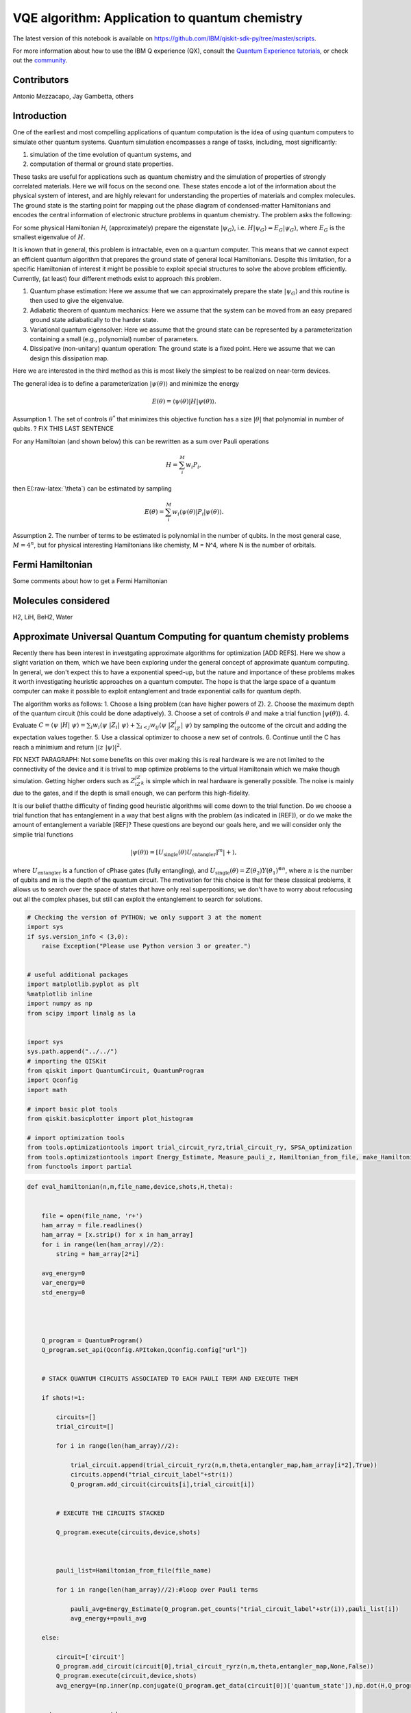 =================================================
VQE algorithm: Application to quantum chemistry
=================================================

The latest version of this notebook is available on
https://github.com/IBM/qiskit-sdk-py/tree/master/scripts.

For more information about how to use the IBM Q experience (QX), consult
the `Quantum Experience
tutorials <https://quantumexperience.ng.bluemix.net/qstage/#/tutorial?sectionId=c59b3710b928891a1420190148a72cce&pageIndex=0>`__,
or check out the
`community <https://quantumexperience.ng.bluemix.net/qstage/#/community>`__.

Contributors
============

Antonio Mezzacapo, Jay Gambetta, others

Introduction
============

One of the earliest and most compelling applications of quantum
computation is the idea of using quantum computers to simulate other
quantum systems. Quantum simulation encompasses a range of tasks,
including, most significantly:

1. simulation of the time evolution of quantum systems, and
2. computation of thermal or ground state properties.

These tasks are useful for applications such as quantum chemistry and
the simulation of properties of strongly correlated materials. Here we
will focus on the second one. These states encode a lot of the
information about the physical system of interest, and are highly
relevant for understanding the properties of materials and complex
molecules. The ground state is the starting point for mapping out the
phase diagram of condensed-matter Hamiltonians and encodes the central
information of electronic structure problems in quantum chemistry. The
problem asks the following:

For some physical Hamiltonian *H*, (approximately) prepare the
eigenstate :math:`|\psi_G\rangle`, i.e.
:math:`H|\psi_G\rangle=E_G|\psi_G\rangle`, where :math:`E_G` is the
smallest eigenvalue of :math:`H`.

It is known that in general, this problem is intractable, even on a
quantum computer. This means that we cannot expect an efficient quantum
algorithm that prepares the ground state of general local Hamiltonians.
Despite this limitation, for a specific Hamiltonian of interest it might
be possible to exploit special structures to solve the above problem
efficiently. Currently, (at least) four different methods exist to
approach this problem.

1. Quantum phase estimation: Here we assume that we can approximately
   prepare the state :math:`|\psi_G\rangle` and this routine is
   then used to give the eigenvalue.
2. Adiabatic theorem of quantum mechanics: Here we assume that the
   system can be moved from an easy prepared ground state adiabatically
   to the harder state.
3. Variational quantum eigensolver: Here we assume that the ground state
   can be represented by a parameterization containing a small (e.g.,
   polynomial) number of parameters.
4. Dissipative (non-unitary) quantum operation: The ground
   state is a fixed point. Here we assume that we can design this
   dissipation map.

Here we are interested in the third method as this is most likely the
simplest to be realized on near-term devices.

The general idea is to define a parameterization
:math:`|\psi(\theta)\rangle` and minimize the energy

.. math:: E(\theta) = \langle \psi(\theta)| H |\psi(\theta)\rangle.

Assumption 1. The set of controls :math:`\theta^*` that minimizes this
objective function has a size :math:`|\theta|` that polynomial in number
of qubits. ? FIX THIS LAST SENTENCE

For any Hamiltoian (and shown below) this can be rewritten as a sum over
Pauli operations

.. math:: H = \sum_i^M w_i P_i,

then E(:raw-latex:`\theta`) can be estimated by sampling

.. math:: E(\theta) = \sum_i^M w_i \langle \psi(\theta)| P_i |\psi(\theta)\rangle.

Assumption 2. The number of terms to be estimated is polynomial in the
number of qubits. In the most general case, :math:`M=4^n`, but for
physical interesting Hamiltonians like chemisty, M = N^4, where N is the
number of orbitals.

Fermi Hamiltonian
=================

Some comments about how to get a Fermi Hamiltonian

Molecules considered
====================

H2, LiH, BeH2, Water

Approximate Universal Quantum Computing for quantum chemisty problems
=====================================================================

Recently there has been interest in investgating approximate algorithms
for optimization [ADD REFS]. Here we show a slight variation on them,
which we have been exploring under the general concept of approximate
quantum computing. In general, we don't expect this to have a exponential
speed-up, but the nature and importance of these problems makes it
worth investigating heuristic approaches on a quantum computer. The hope
is that the large space of a quantum computer can make it possible
to exploit entanglement and trade exponential calls for
quantum depth.

The algorithm works as follows: 1. Choose a Ising problem (can have
higher powers of Z). 2. Choose the maximum depth of the quantum circuit
(this could be done adaptively). 3. Choose a set of controls
:math:`\theta` and make a trial function :math:`|\psi(\theta)\rangle`.
4. Evaluate
:math:`C = \langle\psi~|H|~\psi\rangle = \sum_i w_i \langle\psi~|Z_i|~\psi\rangle+ \sum_{i<j} w_{ij} \langle\psi~|Z_iZ_j|~\psi\rangle`
by sampling the outcome of the circuit and adding the expectation values
together. 5. Use a classical optimizer to choose a new set of controls.
6. Continue until the C has reach a minimium and return
:math:`|\langle z~|\psi\rangle|^2`.

FIX NEXT PARAGRAPH:
Not some benefits on this over making this is real hardware is we are
not limited to the connectivity of the device and it is trival to map
optimize problems to the virtual Hamiltonain which we make though
simulation. Getting higher orders such as :math:`Z_iZ_jZ_k` is simple
which in real hardware is generally possible. The noise is mainly due to
the gates, and if the depth is small enough, we can perform this high-fidelity.

It is our belief thatthe difficulty of finding good heuristic algorithms will
come down to the trial function. Do we choose a trial function that has
entanglement in a way that best aligns with the problem (as indicated in
[REF]), or do we make the amount of entanglement a variable [REF]? These
questions are beyond our goals here, and we will consider only the
simplie trial functions

.. math:: |\psi(\theta)\rangle  = [U_\mathrm{single}(\theta) U_\mathrm{entangler}]^m |+\rangle,

where :math:`U_\mathrm{entangler}` is a function of cPhase gates (fully
entangling), and
:math:`U_\mathrm{single}(\theta) = Z(\theta_2)Y(\theta_1)^{\otimes n}`,
where :math:`n` is the number of qubits and :math:`m` is the depth of
the quantum circuit. The motivation for this choice is that for these
classical problems, it allows us to search over the space of
states that have only real superpositions; we don't have to worry about
refocusing out all the complex phases, but still can exploit the
entanglement to search for solutions.

.. code:: python

    # Checking the version of PYTHON; we only support 3 at the moment
    import sys
    if sys.version_info < (3,0):
        raise Exception("Please use Python version 3 or greater.")
        
        
    # useful additional packages 
    import matplotlib.pyplot as plt
    %matplotlib inline
    import numpy as np
    from scipy import linalg as la
    
    
    import sys
    sys.path.append("../../")
    # importing the QISKit
    from qiskit import QuantumCircuit, QuantumProgram
    import Qconfig
    import math
    
    # import basic plot tools
    from qiskit.basicplotter import plot_histogram
    
    # import optimization tools
    from tools.optimizationtools import trial_circuit_ryrz,trial_circuit_ry, SPSA_optimization
    from tools.optimizationtools import Energy_Estimate, Measure_pauli_z, Hamiltonian_from_file, make_Hamiltonian
    from functools import partial
    


.. code:: python

    def eval_hamiltonian(n,m,file_name,device,shots,H,theta):
    
    
        file = open(file_name, 'r+')
        ham_array = file.readlines()
        ham_array = [x.strip() for x in ham_array]
        for i in range(len(ham_array)//2):
            string = ham_array[2*i]        
        
        avg_energy=0
        var_energy=0
        std_energy=0
        
        
        
        
        Q_program = QuantumProgram()
        Q_program.set_api(Qconfig.APItoken,Qconfig.config["url"])
        
        
        # STACK QUANTUM CIRCUITS ASSOCIATED TO EACH PAULI TERM AND EXECUTE THEM 
        
        if shots!=1:
            
            circuits=[]
            trial_circuit=[]
            
            for i in range(len(ham_array)//2):     
    
                trial_circuit.append(trial_circuit_ryrz(n,m,theta,entangler_map,ham_array[i*2],True))
                circuits.append("trial_circuit_label"+str(i))
                Q_program.add_circuit(circuits[i],trial_circuit[i])
    
    
            # EXECUTE THE CIRCUITS STACKED 
    
            Q_program.execute(circuits,device,shots)
        
        
        
            pauli_list=Hamiltonian_from_file(file_name)
    
            for i in range(len(ham_array)//2):#loop over Pauli terms
    
                pauli_avg=Energy_Estimate(Q_program.get_counts("trial_circuit_label"+str(i)),pauli_list[i])
                avg_energy+=pauli_avg
        
        else:
        
            circuit=['circuit']
            Q_program.add_circuit(circuit[0],trial_circuit_ryrz(n,m,theta,entangler_map,None,False))
            Q_program.execute(circuit,device,shots)
            avg_energy=(np.inner(np.conjugate(Q_program.get_data(circuit[0])['quantum_state']),np.dot(H,Q_program.get_data(circuit[0])['quantum_state']))).real
            
        
        return avg_energy,std_energy
                            

Optimization of H2 at bond length
=================================

.. code:: python

    n=2
    m=2
    device='local_qasm_simulator'
    SPSA_params=[1,.1,.602,.101,0]
    theta=np.zeros(2*n*m)
    entangler_map={0: [1]} # the map of two-qubit gates with control at key and target at values
    shots=1
    max_trials=35
    ham_name='H2/H2Equilibrium.txt'
    
    #Exact Energy
    pauli_list=Hamiltonian_from_file(ham_name)
    H=make_Hamiltonian(pauli_list)
    exact=np.amin(la.eig(H)[0]).real
            
    # Optimization
    eval_hamiltonian_partial=partial(eval_hamiltonian,n,m,ham_name,device,shots,H)
    eval_hamiltonian_partial(theta)
    
    output=SPSA_optimization(eval_hamiltonian_partial,theta,SPSA_params,max_trials,1);
    plt.plot(output[2],label='E(theta_plus)')
    plt.plot(output[3],label='E(theta_minus)')
    plt.plot(np.ones(max_trials)*output[0],label='Final Energy')
    plt.plot(np.ones(max_trials)*exact,label='Exact Energy')
    plt.legend()
    plt.xlabel('Trial state')
    plt.ylabel('Energy')


.. parsed-literal::

    Energy at theta+ for step # 0
    -0.876930129383
    Energy at theta- for step # 0
    -0.876930129383
    Energy at theta+ for step # 1
    -0.87488150809
    Energy at theta- for step # 1
    -0.87131139169
    Energy at theta+ for step # 2
    -0.879860053291
    Energy at theta- for step # 2
    -0.877608011195
    Energy at theta+ for step # 3
    -0.877101896177
    Energy at theta- for step # 3
    -0.875108478198
    Energy at theta+ for step # 4
    -0.878800399978
    Energy at theta- for step # 4
    -0.872658668461
    Energy at theta+ for step # 5
    -0.873793811768
    Energy at theta- for step # 5
    -0.878924649855
    Energy at theta+ for step # 6
    -0.811589020112
    Energy at theta- for step # 6
    -0.941700935861
    Energy at theta+ for step # 7
    -1.08466324603
    Energy at theta- for step # 7
    -1.09219811688
    Energy at theta+ for step # 8
    -1.16140461216
    Energy at theta- for step # 8
    -1.02279509336
    Energy at theta+ for step # 9
    -1.21626378946
    Energy at theta- for step # 9
    -1.36773228514
    Energy at theta+ for step # 10
    -1.54354067898
    Energy at theta- for step # 10
    -1.45691278969
    Energy at theta+ for step # 11
    -1.52792641324
    Energy at theta- for step # 11
    -1.57006894587
    Energy at theta+ for step # 12
    -1.58713152191
    Energy at theta- for step # 12
    -1.53160440953
    Energy at theta+ for step # 13
    -1.59209586284
    Energy at theta- for step # 13
    -1.57746399104
    Energy at theta+ for step # 14
    -1.60703026321
    Energy at theta- for step # 14
    -1.56556416406
    Energy at theta+ for step # 15
    -1.66546808157
    Energy at theta- for step # 15
    -1.52150155047
    Energy at theta+ for step # 16
    -1.7375658299
    Energy at theta- for step # 16
    -1.68926871085
    Energy at theta+ for step # 17
    -1.73378237948
    Energy at theta- for step # 17
    -1.72374153874
    Energy at theta+ for step # 18
    -1.68668576921
    Energy at theta- for step # 18
    -1.76231920204
    Energy at theta+ for step # 19
    -1.7472948718
    Energy at theta- for step # 19
    -1.75921711406
    Energy at theta+ for step # 20
    -1.72638726503
    Energy at theta- for step # 20
    -1.79652167069
    Energy at theta+ for step # 21
    -1.80176391935
    Energy at theta- for step # 21
    -1.78681592884
    Energy at theta+ for step # 22
    -1.80138398852
    Energy at theta- for step # 22
    -1.79076985406
    Energy at theta+ for step # 23
    -1.81754425283
    Energy at theta- for step # 23
    -1.77133258712
    Energy at theta+ for step # 24
    -1.82163276709
    Energy at theta- for step # 24
    -1.78126449233
    Energy at theta+ for step # 25
    -1.80320185585
    Energy at theta- for step # 25
    -1.80870187242
    Energy at theta+ for step # 26
    -1.81649652717
    Energy at theta- for step # 26
    -1.80369243726
    Energy at theta+ for step # 27
    -1.81768496022
    Energy at theta- for step # 27
    -1.81740068149
    Energy at theta+ for step # 28
    -1.81610980785
    Energy at theta- for step # 28
    -1.8207634873
    Energy at theta+ for step # 29
    -1.80488462583
    Energy at theta- for step # 29
    -1.81482123118
    Energy at theta+ for step # 30
    -1.81526239627
    Energy at theta- for step # 30
    -1.82291073858
    Energy at theta+ for step # 31
    -1.80410756332
    Energy at theta- for step # 31
    -1.83323777737
    Energy at theta+ for step # 32
    -1.80474171197
    Energy at theta- for step # 32
    -1.8272360943
    Energy at theta+ for step # 33
    -1.81458349278
    Energy at theta- for step # 33
    -1.83638979325
    Energy at theta+ for step # 34
    -1.82388254106
    Energy at theta- for step # 34
    -1.81022461234
    Final Energy is: -1.83300204968




.. parsed-literal::

    <matplotlib.text.Text at 0x115bcb0b8>




.. image:: quantum_chemistry_files/quantum_chemistry_6_2.png


Optimizing the potential energy surface
---------------------------------------

.. code:: python

    # MOLECULE PARAMETERS
    
    molecule='H2' #name of the molecule: options are H2 or LiH
    
    if molecule=='H2':
        n=2 # qubits
        Z1=1
        Z2=1
        min_distance=.2
        max_distance=4
        number_of_points=39
    elif molecule=='LiH':
        n=4 # qubits
        Z1=1
        Z2=3
        min_distance=.5
        max_distance=5
        number_of_points=46
        
        
    # OPTIMIZATION PARAMETERS 
    
    run_optimization='Yes' # Choose 'Yes' or 'No'
    
    m=2 # depth (number of layers of sq gates - # entanglers is this number -1)
    device='local_qasm_simulator'
    theta=np.zeros(2*n*m)  # initial angles 
    entangler_map={0: [1]} # the map of two-qubit gates with control at key and target at values
    shots=1
    max_trials=10
    SPSA_params=[1,.1,.602,.101,0]
    
    
    
    ####################     COMPUTING FOR THE POTENTIAL ENERGY SURFACE      ###################
    
    mol_distance=np.zeros(number_of_points)
    coulomb_repulsion=np.zeros(number_of_points)
    electr_energy=np.zeros(number_of_points)
    electr_energy_optimized=np.zeros(number_of_points)
    
    for i in range(number_of_points):
    
        
        # %%%%%%%%%%%%% Coulomb Repulsion For Diatomic molecules %%%%%%%%%%%%%%%%%%%%%%
            mol_distance[i]=np.around((min_distance+(max_distance-min_distance)*i/(number_of_points-1)),2)
            
            distance=mol_distance[i]/0.529177
            coulomb_repulsion[i]=Z1*Z2/distance
            
        # exact diagonalization
            ham_text=molecule+'/PESMap'+str(i)+'atdistance'+str(mol_distance[i])+'.txt'
            pauli_list=Hamiltonian_from_file(ham_text)
            H=make_Hamiltonian(pauli_list)
            eigen=la.eig(H)
            electr_energy[i]=np.amin(eigen[0])
            
            
            
        # optimization
        
            if run_optimization=='Yes':
                print('\nOPTIMIZING HAMILTONIAN # '+str(i)+' AT INTERATOMIC DISTANCE '+str(mol_distance[i])+' ANGSTROM\n')
                eval_hamiltonian_partial=partial(eval_hamiltonian,n,m,ham_text,device,shots,H)
                electr_energy_optimized[i]=SPSA_optimization(eval_hamiltonian_partial,theta,SPSA_params,max_trials,5)[0]
                
    
    
    plt.plot(mol_distance,electr_energy+coulomb_repulsion,label='Exact')
    plt.plot(mol_distance,electr_energy_optimized+coulomb_repulsion,label='Optimized') 
    plt.xlabel('Atomic distance (Angstrom)')
    plt.ylabel('Energy')
    plt.legend()
            


.. parsed-literal::

    /Users/amezzac/anaconda/lib/python3.6/site-packages/ipykernel_launcher.py:56: ComplexWarning: Casting complex values to real discards the imaginary part


.. parsed-literal::

    
    OPTIMIZING HAMILTONIAN # 0 AT INTERATOMIC DISTANCE 0.2 ANGSTROM
    
    Energy at theta+ for step # 0
    -0.299266100503
    Energy at theta- for step # 0
    -0.668947848803
    Energy at theta+ for step # 5
    -0.679674188641
    Energy at theta- for step # 5
    -0.709632797659
    Final Energy is: -0.938968870822
    
    OPTIMIZING HAMILTONIAN # 1 AT INTERATOMIC DISTANCE 0.3 ANGSTROM
    
    Energy at theta+ for step # 0
    -0.600098525685
    Energy at theta- for step # 0
    -0.595476158079
    Energy at theta+ for step # 5
    -1.42215089781
    Energy at theta- for step # 5
    -1.3375910446
    Final Energy is: -1.7253357309
    
    OPTIMIZING HAMILTONIAN # 2 AT INTERATOMIC DISTANCE 0.4 ANGSTROM
    
    Energy at theta+ for step # 0
    -0.839652410355
    Energy at theta- for step # 0
    -0.565947972016
    Energy at theta+ for step # 5
    -1.60288009758
    Energy at theta- for step # 5
    -1.69666258511
    Final Energy is: -2.05463747843
    
    OPTIMIZING HAMILTONIAN # 3 AT INTERATOMIC DISTANCE 0.5 ANGSTROM
    
    Energy at theta+ for step # 0
    -0.787256189596
    Energy at theta- for step # 0
    -0.787256189596
    Energy at theta+ for step # 5
    -1.53095517769
    Energy at theta- for step # 5
    -1.65340505944
    Final Energy is: -1.71264080328
    
    OPTIMIZING HAMILTONIAN # 4 AT INTERATOMIC DISTANCE 0.6 ANGSTROM
    
    Energy at theta+ for step # 0
    -0.837261011725
    Energy at theta- for step # 0
    -0.833194827023
    Energy at theta+ for step # 5
    -1.42448628105
    Energy at theta- for step # 5
    -1.28429788206
    Final Energy is: -1.76909279961
    
    OPTIMIZING HAMILTONIAN # 5 AT INTERATOMIC DISTANCE 0.7 ANGSTROM
    
    Energy at theta+ for step # 0
    -0.959473259031
    Energy at theta- for step # 0
    -0.787719028276
    Energy at theta+ for step # 5
    -1.5034033005
    Energy at theta- for step # 5
    -1.40299744712
    Final Energy is: -1.62397626538
    
    OPTIMIZING HAMILTONIAN # 6 AT INTERATOMIC DISTANCE 0.8 ANGSTROM
    
    Energy at theta+ for step # 0
    -0.885944188453
    Energy at theta- for step # 0
    -0.882408107291
    Energy at theta+ for step # 5
    -1.34945671852
    Energy at theta- for step # 5
    -1.21377464712
    Final Energy is: -1.56576020726
    
    OPTIMIZING HAMILTONIAN # 7 AT INTERATOMIC DISTANCE 0.9 ANGSTROM
    
    Energy at theta+ for step # 0
    -0.883878204634
    Energy at theta- for step # 0
    -0.887061169501
    Energy at theta+ for step # 5
    -1.46141471704
    Energy at theta- for step # 5
    -1.47657783312
    Final Energy is: -1.5547275848
    
    OPTIMIZING HAMILTONIAN # 8 AT INTERATOMIC DISTANCE 1.0 ANGSTROM
    
    Energy at theta+ for step # 0
    -0.88206299646
    Energy at theta- for step # 0
    -0.882358635498
    Energy at theta+ for step # 5
    -0.998457569457
    Energy at theta- for step # 5
    -1.12859698319
    Final Energy is: -1.25241625483
    
    OPTIMIZING HAMILTONIAN # 9 AT INTERATOMIC DISTANCE 1.1 ANGSTROM
    
    Energy at theta+ for step # 0
    -0.814491824034
    Energy at theta- for step # 0
    -0.908542650074
    Energy at theta+ for step # 5
    -1.21351843752
    Energy at theta- for step # 5
    -1.23193597472
    Final Energy is: -1.31710470399
    
    OPTIMIZING HAMILTONIAN # 10 AT INTERATOMIC DISTANCE 1.2 ANGSTROM
    
    Energy at theta+ for step # 0
    -0.884652016657
    Energy at theta- for step # 0
    -0.805108682152
    Energy at theta+ for step # 5
    -1.10490183796
    Energy at theta- for step # 5
    -1.13334468815
    Final Energy is: -1.27272280069
    
    OPTIMIZING HAMILTONIAN # 11 AT INTERATOMIC DISTANCE 1.3 ANGSTROM
    
    Energy at theta+ for step # 0
    -0.829985130188
    Energy at theta- for step # 0
    -0.829985130188
    Energy at theta+ for step # 5
    -1.06435423107
    Energy at theta- for step # 5
    -1.11310305394
    Final Energy is: -1.20512732178
    
    OPTIMIZING HAMILTONIAN # 12 AT INTERATOMIC DISTANCE 1.4 ANGSTROM
    
    Energy at theta+ for step # 0
    -0.80955867956
    Energy at theta- for step # 0
    -0.80846302382
    Energy at theta+ for step # 5
    -0.979789322873
    Energy at theta- for step # 5
    -0.973308135679
    Final Energy is: -1.05211321358
    
    OPTIMIZING HAMILTONIAN # 13 AT INTERATOMIC DISTANCE 1.5 ANGSTROM
    
    Energy at theta+ for step # 0
    -0.786597805311
    Energy at theta- for step # 0
    -0.787336360247
    Energy at theta+ for step # 5
    -0.881324220742
    Energy at theta- for step # 5
    -0.927187993413
    Final Energy is: -1.18976256306
    
    OPTIMIZING HAMILTONIAN # 14 AT INTERATOMIC DISTANCE 1.6 ANGSTROM
    
    Energy at theta+ for step # 0
    -0.784907132583
    Energy at theta- for step # 0
    -0.743833580191
    Energy at theta+ for step # 5
    -0.963276632936
    Energy at theta- for step # 5
    -1.03279690829
    Final Energy is: -1.23153133447
    
    OPTIMIZING HAMILTONIAN # 15 AT INTERATOMIC DISTANCE 1.7 ANGSTROM
    
    Energy at theta+ for step # 0
    -0.741882504418
    Energy at theta- for step # 0
    -0.741882504418
    Energy at theta+ for step # 5
    -0.746136373469
    Energy at theta- for step # 5
    -0.742977615446
    Final Energy is: -0.752311286477
    
    OPTIMIZING HAMILTONIAN # 16 AT INTERATOMIC DISTANCE 1.8 ANGSTROM
    
    Energy at theta+ for step # 0
    -0.714773632831
    Energy at theta- for step # 0
    -0.714692181996
    Energy at theta+ for step # 5
    -0.753485895871
    Energy at theta- for step # 5
    -0.794209458057
    Final Energy is: -0.871058606903
    
    OPTIMIZING HAMILTONIAN # 17 AT INTERATOMIC DISTANCE 1.9 ANGSTROM
    
    Energy at theta+ for step # 0
    -0.712595065621
    Energy at theta- for step # 0
    -0.683348997579
    Energy at theta+ for step # 5
    -0.742822958505
    Energy at theta- for step # 5
    -0.798027497277
    Final Energy is: -0.891591295959
    
    OPTIMIZING HAMILTONIAN # 18 AT INTERATOMIC DISTANCE 2.0 ANGSTROM
    
    Energy at theta+ for step # 0
    -0.677350363796
    Energy at theta- for step # 0
    -0.676907312895
    Energy at theta+ for step # 5
    -0.785400097614
    Energy at theta- for step # 5
    -0.743384037759
    Final Energy is: -0.817022066446
    
    OPTIMIZING HAMILTONIAN # 19 AT INTERATOMIC DISTANCE 2.1 ANGSTROM
    
    Energy at theta+ for step # 0
    -0.646810393068
    Energy at theta- for step # 0
    -0.667416537252
    Energy at theta+ for step # 5
    -0.800083409123
    Energy at theta- for step # 5
    -0.760914302299
    Final Energy is: -0.804478652984
    
    OPTIMIZING HAMILTONIAN # 20 AT INTERATOMIC DISTANCE 2.2 ANGSTROM
    
    Energy at theta+ for step # 0
    -0.637490446293
    Energy at theta- for step # 0
    -0.649132383935
    Energy at theta+ for step # 5
    -0.664976235612
    Energy at theta- for step # 5
    -0.689740637318
    Final Energy is: -0.742231626658
    
    OPTIMIZING HAMILTONIAN # 21 AT INTERATOMIC DISTANCE 2.3 ANGSTROM
    
    Energy at theta+ for step # 0
    -0.612028046298
    Energy at theta- for step # 0
    -0.628035347822
    Energy at theta+ for step # 5
    -0.639265628251
    Energy at theta- for step # 5
    -0.661887233652
    Final Energy is: -0.752667499605
    
    OPTIMIZING HAMILTONIAN # 22 AT INTERATOMIC DISTANCE 2.4 ANGSTROM
    
    Energy at theta+ for step # 0
    -0.590576571057
    Energy at theta- for step # 0
    -0.604338987368
    Energy at theta+ for step # 5
    -0.665445621577
    Energy at theta- for step # 5
    -0.731568895949
    Final Energy is: -0.861493205487
    
    OPTIMIZING HAMILTONIAN # 23 AT INTERATOMIC DISTANCE 2.5 ANGSTROM
    
    Energy at theta+ for step # 0
    -0.586897642309
    Energy at theta- for step # 0
    -0.586897642309
    Energy at theta+ for step # 5
    -0.593700909023
    Energy at theta- for step # 5
    -0.5787261378
    Final Energy is: -0.5869374907
    
    OPTIMIZING HAMILTONIAN # 24 AT INTERATOMIC DISTANCE 2.6 ANGSTROM
    
    Energy at theta+ for step # 0
    -0.566081505822
    Energy at theta- for step # 0
    -0.566081505822
    Energy at theta+ for step # 5
    -0.575867213091
    Energy at theta- for step # 5
    -0.580687660839
    Final Energy is: -0.574587581941
    
    OPTIMIZING HAMILTONIAN # 25 AT INTERATOMIC DISTANCE 2.7 ANGSTROM
    
    Energy at theta+ for step # 0
    -0.54740274229
    Energy at theta- for step # 0
    -0.556128506796
    Energy at theta+ for step # 5
    -0.614263424819
    Energy at theta- for step # 5
    -0.568997160467
    Final Energy is: -0.658873777364
    
    OPTIMIZING HAMILTONIAN # 26 AT INTERATOMIC DISTANCE 2.8 ANGSTROM
    
    Energy at theta+ for step # 0
    -0.538317148389
    Energy at theta- for step # 0
    -0.538317148389
    Energy at theta+ for step # 5
    -0.547669935784
    Energy at theta- for step # 5
    -0.547710013104
    Final Energy is: -0.552856545932
    
    OPTIMIZING HAMILTONIAN # 27 AT INTERATOMIC DISTANCE 2.9 ANGSTROM
    
    Energy at theta+ for step # 0
    -0.53099531752
    Energy at theta- for step # 0
    -0.532104147691
    Energy at theta+ for step # 5
    -0.531098994816
    Energy at theta- for step # 5
    -0.522365278156
    Final Energy is: -0.528342258818
    
    OPTIMIZING HAMILTONIAN # 28 AT INTERATOMIC DISTANCE 3.0 ANGSTROM
    
    Energy at theta+ for step # 0
    -0.519719892602
    Energy at theta- for step # 0
    -0.519719892602
    Energy at theta+ for step # 5
    -0.522055985418
    Energy at theta- for step # 5
    -0.51445158055
    Final Energy is: -0.515537846274
    
    OPTIMIZING HAMILTONIAN # 29 AT INTERATOMIC DISTANCE 3.1 ANGSTROM
    
    Energy at theta+ for step # 0
    -0.510441315125
    Energy at theta- for step # 0
    -0.506742443482
    Energy at theta+ for step # 5
    -0.522046162727
    Energy at theta- for step # 5
    -0.537998870013
    Final Energy is: -0.588648282096
    
    OPTIMIZING HAMILTONIAN # 30 AT INTERATOMIC DISTANCE 3.2 ANGSTROM
    
    Energy at theta+ for step # 0
    -0.504040419924
    Energy at theta- for step # 0
    -0.504040419924
    Energy at theta+ for step # 5
    -0.499256441878
    Energy at theta- for step # 5
    -0.492786004431
    Final Energy is: -0.509945495085
    
    OPTIMIZING HAMILTONIAN # 31 AT INTERATOMIC DISTANCE 3.3 ANGSTROM
    
    Energy at theta+ for step # 0
    -0.487644405306
    Energy at theta- for step # 0
    -0.488851310128
    Energy at theta+ for step # 5
    -0.484793057554
    Energy at theta- for step # 5
    -0.488119278527
    Final Energy is: -0.482091547004
    
    OPTIMIZING HAMILTONIAN # 32 AT INTERATOMIC DISTANCE 3.4 ANGSTROM
    
    Energy at theta+ for step # 0
    -0.47893515265
    Energy at theta- for step # 0
    -0.47893515265
    Energy at theta+ for step # 5
    -0.475877323601
    Energy at theta- for step # 5
    -0.477352391171
    Final Energy is: -0.472118565025
    
    OPTIMIZING HAMILTONIAN # 33 AT INTERATOMIC DISTANCE 3.5 ANGSTROM
    
    Energy at theta+ for step # 0
    -0.470743990768
    Energy at theta- for step # 0
    -0.469538056135
    Energy at theta+ for step # 5
    -0.469255196385
    Energy at theta- for step # 5
    -0.469011211077
    Final Energy is: -0.463411149934
    
    OPTIMIZING HAMILTONIAN # 34 AT INTERATOMIC DISTANCE 3.6 ANGSTROM
    
    Energy at theta+ for step # 0
    -0.455603120662
    Energy at theta- for step # 0
    -0.455603120662
    Energy at theta+ for step # 5
    -0.457564119016
    Energy at theta- for step # 5
    -0.461725290593
    Final Energy is: -0.453911113175
    
    OPTIMIZING HAMILTONIAN # 35 AT INTERATOMIC DISTANCE 3.7 ANGSTROM
    
    Energy at theta+ for step # 0
    -0.454579324943
    Energy at theta- for step # 0
    -0.453330494014
    Energy at theta+ for step # 5
    -0.458319298961
    Energy at theta- for step # 5
    -0.453514831356
    Final Energy is: -0.449744132271
    
    OPTIMIZING HAMILTONIAN # 36 AT INTERATOMIC DISTANCE 3.8 ANGSTROM
    
    Energy at theta+ for step # 0
    -0.446935123284
    Energy at theta- for step # 0
    -0.446048869945
    Energy at theta+ for step # 5
    -0.439431452149
    Energy at theta- for step # 5
    -0.439455655638
    Final Energy is: -0.437613917386
    
    OPTIMIZING HAMILTONIAN # 37 AT INTERATOMIC DISTANCE 3.9 ANGSTROM
    
    Energy at theta+ for step # 0
    -0.43940897453
    Energy at theta- for step # 0
    -0.43940897453
    Energy at theta+ for step # 5
    -0.444131456155
    Energy at theta- for step # 5
    -0.433069506979
    Final Energy is: -0.440392837863
    
    OPTIMIZING HAMILTONIAN # 38 AT INTERATOMIC DISTANCE 4.0 ANGSTROM
    
    Energy at theta+ for step # 0
    -0.432334752356
    Energy at theta- for step # 0
    -0.433023372726
    Energy at theta+ for step # 5
    -0.425695245949
    Energy at theta- for step # 5
    -0.425152543262
    Final Energy is: -0.423337291841




.. parsed-literal::

    <matplotlib.legend.Legend at 0x115c089e8>




.. image:: quantum_chemistry_files/quantum_chemistry_8_3.png



